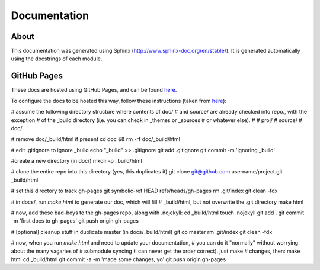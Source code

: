 Documentation
=============

About
-----

This documentation was generated using Sphinx (http://www.sphinx-doc.org/en/stable/). It is
generated automatically using the docstrings of each module.

GitHub Pages
------------

These docs are hosted using GitHub Pages, and can be found `here <http://jaimesanz.github.io/paguen_po/>`_.

To configure the docs to be hosted this way, follow these instructions (taken
from `here <https://gist.github.com/brantfaircloth/791759/>`_):

# assume the following directory structure where contents of doc/
# and source/ are already checked into repo., with the exception
# of the _build directory (i,e. you can check in _themes or _sources
# or whatever else).
#
# proj/
#    source/
#    doc/

# remove doc/_build/html if present
cd doc && rm -rf doc/_build/html

# edit .gitignore to ignore _build
echo "_build" >> .gitignore
git add .gitignore
git commit -m 'ignoring _build'

#create a new directory (in doc/)
mkdir -p _build/html

# clone the entire repo into this directory (yes, this duplicates it)
git clone git@github.com:username/project.git _build/html

# set this directory to track gh-pages
git symbolic-ref HEAD refs/heads/gh-pages
rm .git/index
git clean -fdx

# in docs/, run `make html` to generate our doc, which will fill
# _build/html, but not overwrite the .git directory
make html

# now, add these bad-boys to the gh-pages repo, along with .nojekyll:
cd _build/html
touch .nojekyll
git add .
git commit -m 'first docs to gh-pages'
git push origin gh-pages

# [optional] cleanup stuff in duplicate master (in docs/_build/html)
git co master
rm .git/index
git clean -fdx

# now, when you run `make html` and need to update your documentation,
# you can do it "normally" without worrying about the many vagaries of
# submodule syncing (I can never get the order correct).  just make
# changes, then:
make html
cd _build/html
git commit -a -m 'made some changes, yo'
git push origin gh-pages